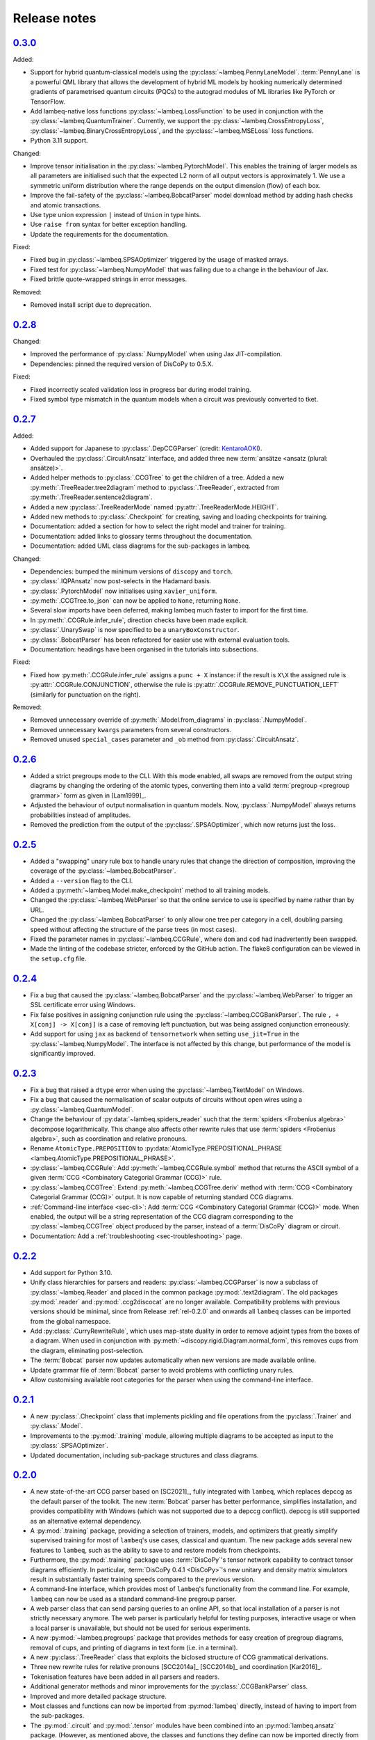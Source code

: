 .. _sec-release_notes:

Release notes
=============


.. _rel-0.3.0:

`0.3.0 <https://github.com/CQCL/lambeq/releases/tag/0.3.0>`_
------------------------------------------------------------

Added:

- Support for hybrid quantum-classical models using the :py:class:`~lambeq.PennyLaneModel`. :term:`PennyLane` is a powerful QML library that allows the development of hybrid ML models by hooking numerically determined gradients of parametrised quantum circuits (PQCs) to the autograd modules of ML libraries like PyTorch or TensorFlow.
- Add lambeq-native loss functions :py:class:`~lambeq.LossFunction` to be used in conjunction with the :py:class:`~lambeq.QuantumTrainer`. Currently, we support the :py:class:`~lambeq.CrossEntropyLoss`, :py:class:`~lambeq.BinaryCrossEntropyLoss`, and the :py:class:`~lambeq.MSELoss` loss functions.
- Python 3.11 support.

Changed:

- Improve tensor initialisation in the :py:class:`~lambeq.PytorchModel`. This enables the training of larger models as all parameters are initialised such that the expected L2 norm of all output vectors is approximately 1. We use a symmetric uniform distribution where the range depends on the output dimension (flow) of each box.
- Improve the fail-safety of the :py:class:`~lambeq.BobcatParser` model download method by adding hash checks and atomic transactions.
- Use type union expression ``|`` instead of ``Union`` in type hints.
- Use ``raise from`` syntax for better exception handling.
- Update the requirements for the documentation.

Fixed:

- Fixed bug in :py:class:`~lambeq.SPSAOptimizer` triggered by the usage of masked arrays.
- Fixed test for :py:class:`~lambeq.NumpyModel` that was failing due to a change in the behaviour of Jax.
- Fixed brittle quote-wrapped strings in error messages.

Removed:

- Removed install script due to deprecation.

.. _rel-0.2.8:

`0.2.8 <https://github.com/CQCL/lambeq/releases/tag/0.2.8>`_
------------------------------------------------------------

Changed:

- Improved the performance of :py:class:`.NumpyModel` when using Jax JIT-compilation.
- Dependencies: pinned the required version of DisCoPy to 0.5.X.

Fixed:

- Fixed incorrectly scaled validation loss in progress bar during model training.
- Fixed symbol type mismatch in the quantum models when a circuit was previously converted to tket.

.. _rel-0.2.7:

`0.2.7 <https://github.com/CQCL/lambeq/releases/tag/0.2.7>`_
------------------------------------------------------------

Added:

- Added support for Japanese to :py:class:`.DepCCGParser` (credit: `KentaroAOKI <https://github.com/CQCL/lambeq/pull/24>`_).
- Overhauled the :py:class:`.CircuitAnsatz` interface, and added three new :term:`ansätze <ansatz (plural: ansätze)>`.
- Added helper methods to :py:class:`.CCGTree` to get the children of a tree.
  Added a new :py:meth:`.TreeReader.tree2diagram` method to :py:class:`.TreeReader`, extracted from :py:meth:`.TreeReader.sentence2diagram`.
- Added a new :py:class:`.TreeReaderMode` named :py:attr:`.TreeReaderMode.HEIGHT`.
- Added new methods to :py:class:`.Checkpoint` for creating, saving and loading checkpoints for training.
- Documentation: added a section for how to select the right model and trainer for training.
- Documentation: added links to glossary terms throughout the documentation.
- Documentation: added UML class diagrams for the sub-packages in lambeq.

Changed:

- Dependencies: bumped the minimum versions of ``discopy`` and ``torch``.
- :py:class:`.IQPAnsatz` now post-selects in the Hadamard basis.
- :py:class:`.PytorchModel` now initialises using ``xavier_uniform``.
- :py:meth:`.CCGTree.to_json` can now be applied to ``None``, returning ``None``.
- Several slow imports have been deferred, making lambeq much faster to import for the first time.
- In :py:meth:`.CCGRule.infer_rule`, direction checks have been made explicit.
- :py:class:`.UnarySwap` is now specified to be a ``unaryBoxConstructor``.
- :py:class:`.BobcatParser` has been refactored for easier use with external evaluation tools.
- Documentation: headings have been organised in the tutorials into subsections.

Fixed:

- Fixed how :py:meth:`.CCGRule.infer_rule` assigns a ``punc + X`` instance: if the result is ``X\X`` the assigned rule is :py:attr:`.CCGRule.CONJUNCTION`, otherwise the rule is :py:attr:`.CCGRule.REMOVE_PUNCTUATION_LEFT` (similarly for punctuation on the right).

Removed:

- Removed unnecessary override of :py:meth:`.Model.from_diagrams` in :py:class:`.NumpyModel`.
- Removed unnecessary ``kwargs`` parameters from several constructors.
- Removed unused ``special_cases`` parameter and ``_ob`` method from :py:class:`.CircuitAnsatz`.

.. _rel-0.2.6:

`0.2.6 <https://github.com/CQCL/lambeq/releases/tag/0.2.6>`_
------------------------------------------------------------

- Added a strict pregroups mode to the CLI. With this mode enabled, all swaps are removed from the output string diagrams by changing the ordering of the atomic types, converting them into a valid :term:`pregroup <pregroup grammar>` form as given in [Lam1999]_.

- Adjusted the behaviour of output normalisation in quantum models. Now, :py:class:`.NumpyModel` always returns probabilities instead of amplitudes.

- Removed the prediction from the output of the :py:class:`.SPSAOptimizer`, which now returns just the loss.

.. _rel-0.2.5:

`0.2.5 <https://github.com/CQCL/lambeq/releases/tag/0.2.5>`_
------------------------------------------------------------

- Added a "swapping" unary rule box to handle unary rules that change the direction of composition, improving the coverage of the :py:class:`~lambeq.BobcatParser`.

- Added a ``--version`` flag to the CLI.

- Added a :py:meth:`~lambeq.Model.make_checkpoint` method to all training models.

- Changed the :py:class:`~lambeq.WebParser` so that the online service to use is specified by name rather than by URL.

- Changed the :py:class:`~lambeq.BobcatParser` to only allow one tree per category in a cell, doubling parsing speed without affecting the structure of the parse trees (in most cases).

- Fixed the parameter names in :py:class:`~lambeq.CCGRule`, where ``dom`` and ``cod`` had inadvertently been swapped.

- Made the linting of the codebase stricter, enforced by the GitHub action. The flake8 configuration can be viewed in the ``setup.cfg`` file.

.. _rel-0.2.4:

`0.2.4 <https://github.com/CQCL/lambeq/releases/tag/0.2.4>`_
------------------------------------------------------------

- Fix a bug that caused the :py:class:`~lambeq.BobcatParser` and the :py:class:`~lambeq.WebParser` to trigger an SSL certificate error using Windows.

- Fix false positives in assigning conjunction rule using the :py:class:`~lambeq.CCGBankParser`. The rule ``, + X[conj] -> X[conj]`` is a case of removing left punctuation, but was being assigned conjunction erroneously.

- Add support for using ``jax`` as backend of ``tensornetwork`` when setting ``use_jit=True`` in the :py:class:`~lambeq.NumpyModel`. The interface is not affected by this change, but performance of the model is significantly improved.

.. _rel-0.2.3:

`0.2.3 <https://github.com/CQCL/lambeq/releases/tag/0.2.3>`_
------------------------------------------------------------

- Fix a bug that raised a ``dtype`` error when using the :py:class:`~lambeq.TketModel` on Windows.

- Fix a bug that caused the normalisation of scalar outputs of circuits without open wires using a :py:class:`~lambeq.QuantumModel`.

- Change the behaviour of :py:data:`~lambeq.spiders_reader` such that the :term:`spiders <Frobenius algebra>` decompose logarithmically. This change also affects other rewrite rules that use :term:`spiders <Frobenius algebra>`, such as coordination and relative pronouns.

- Rename ``AtomicType.PREPOSITION`` to :py:data:`AtomicType.PREPOSITIONAL_PHRASE <lambeq.AtomicType.PREPOSITIONAL_PHRASE>`.

- :py:class:`~lambeq.CCGRule`: Add :py:meth:`~lambeq.CCGRule.symbol` method that returns the ASCII symbol of a given :term:`CCG <Combinatory Categorial Grammar (CCG)>` rule.

- :py:class:`~lambeq.CCGTree`: Extend :py:meth:`~lambeq.CCGTree.deriv` method with :term:`CCG <Combinatory Categorial Grammar (CCG)>` output. It is now capable of returning standard CCG diagrams.

- :ref:`Command-line interface <sec-cli>`: Add :term:`CCG <Combinatory Categorial Grammar (CCG)>` mode. When enabled, the output will be a string representation of the CCG diagram corresponding to the :py:class:`~lambeq.CCGTree` object produced by the parser, instead of a :term:`DisCoPy` diagram or circuit.

- Documentation: Add a :ref:`troubleshooting <sec-troubleshooting>` page.

.. _rel-0.2.2:

`0.2.2 <https://github.com/CQCL/lambeq/releases/tag/0.2.2>`_
------------------------------------------------------------

- Add support for Python 3.10.

- Unify class hierarchies for parsers and readers: :py:class:`~lambeq.CCGParser` is now a subclass of :py:class:`~lambeq.Reader` and placed in the common package :py:mod:`.text2diagram`. The old packages :py:mod:`.reader` and :py:mod:`.ccg2discocat` are no longer available. Compatibility problems with previous versions should be minimal, since from Release :ref:`rel-0.2.0` and onwards all ``lambeq`` classes can be imported from the global namespace.

- Add :py:class:`.CurryRewriteRule`, which uses map-state duality in order to remove adjoint types from the boxes of a diagram. When used in conjunction with :py:meth:`~discopy.rigid.Diagram.normal_form`, this removes cups from the diagram, eliminating post-selection.

- The :term:`Bobcat` parser now updates automatically when new versions are made available online.

- Update grammar file of :term:`Bobcat` parser to avoid problems with conflicting unary rules.

- Allow customising available root categories for the parser when using the command-line interface.

.. _rel-0.2.1:

`0.2.1 <https://github.com/CQCL/lambeq/releases/tag/0.2.1>`_
------------------------------------------------------------
- A new :py:class:`.Checkpoint` class that implements pickling and file operations from the :py:class:`.Trainer` and :py:class:`.Model`.
- Improvements to the :py:mod:`.training` module, allowing multiple diagrams to be accepted as input to the :py:class:`.SPSAOptimizer`.
- Updated documentation, including sub-package structures and class diagrams.

.. _rel-0.2.0:

`0.2.0 <https://github.com/CQCL/lambeq/releases/tag/0.2.0>`_
------------------------------------------------------------

- A new state-of-the-art CCG parser based on [SC2021]_, fully integrated with ``lambeq``, which replaces depccg as the default parser of the toolkit. The new :term:`Bobcat` parser has better performance, simplifies installation, and provides compatibility with Windows (which was not supported due to a depccg conflict). depccg is still supported as an alternative external dependency.
- A :py:mod:`.training` package, providing a selection of trainers, models, and optimizers that greatly simplify supervised training for most of ``lambeq``'s use cases, classical and quantum. The new package adds several new features to ``lambeq``, such as the ability to save to and restore models from checkpoints.
- Furthermore, the :py:mod:`.training` package uses :term:`DisCoPy`'s tensor network capability to contract tensor diagrams efficiently. In particular, :term:`DisCoPy 0.4.1 <DisCoPy>`'s new unitary and density matrix simulators result in substantially faster training speeds compared to the previous version.
- A command-line interface, which provides most of ``lambeq``'s functionality from the command line. For example, ``lambeq`` can now be used as a standard command-line pregroup parser.
- A web parser class that can send parsing queries to an online API, so that local installation of a parser is not strictly necessary anymore. The web parser is particularly helpful for testing purposes, interactive usage or when a local parser is unavailable, but should not be used for serious experiments.
- A new :py:mod:`~lambeq.pregroups` package that provides methods for easy creation of pregroup diagrams, removal of cups, and printing of diagrams in text form (i.e. in a terminal).
- A new :py:class:`.TreeReader` class that exploits the biclosed structure of CCG grammatical derivations.
- Three new rewrite rules for relative pronouns [SCC2014a]_ [SCC2014b]_ and coordination [Kar2016]_.
- Tokenisation features have been added in all parsers and readers.
- Additional generator methods and minor improvements for the :py:class:`.CCGBankParser` class.
- Improved and more detailed package structure.
- Most classes and functions can now be imported from :py:mod:`lambeq` directly, instead of having to import from the sub-packages.
- The :py:mod:`.circuit` and :py:mod:`.tensor` modules have been combined into an :py:mod:`lambeq.ansatz` package. (However, as mentioned above, the classes and functions they define can now be imported directly from :py:mod:`lambeq` and should continue to do so in future releases.)
- Improved documentation and additional tutorials.

.. _rel-0.1.2:

`0.1.2 <https://github.com/CQCL/lambeq/releases/tag/0.1.2>`_
------------------------------------------------------------

- Add URLs to the setup file.
- Fix logo link in README.
- Fix missing version when building docs in GitHub action.
- Fix typo in the ``description`` keyword of the setup file.

.. _rel-0.1.1:

`0.1.1 <https://github.com/CQCL/lambeq/releases/tag/0.1.1>`_
------------------------------------------------------------

- Update install script to use PyPI package.
- Add badges and documentation link to the README file.
- Add ``lambeq`` logo and documentation link to the GitHub repository.
- Allow documentation to get the package version automatically.
- Add keywords and classifiers to the setup file.
- Fix: Add :py:mod:`lambeq.circuit` module to top-level :py:mod:`lambeq` package.
- Fix references to license file.

.. _rel-0.1.0:

`0.1.0 <https://github.com/CQCL/lambeq/releases/tag/0.1.0>`_
------------------------------------------------------------

The initial release of ``lambeq``, containing a lot of core material. Main features:

- Converting sentences to string diagrams.
- CCG parsing, including reading from CCGBank.
- Support for the ``depccg`` parser.
- DisCoCat, bag-of-words, and word-sequence compositional models.
- Support for adding new compositional schemes.
- Rewriting of diagrams.
- Ansätze for circuits and tensors, including various forms of matrix product states.
- Support for JAX and PyTorch integration.
- Example notebooks and documentation.
